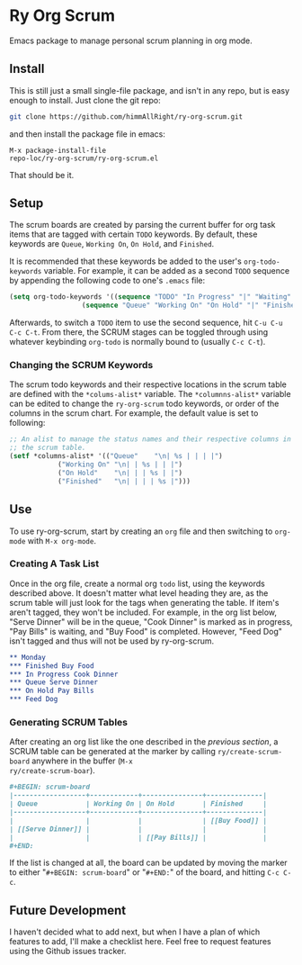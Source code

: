 * Ry Org Scrum
Emacs package to manage personal scrum planning in org mode.

** Install
This is still just a small single-file package, and isn't in any repo,
but is easy enough to install. Just clone the git repo:

#+BEGIN_SRC bash
git clone https://github.com/himmAllRight/ry-org-scrum.git
#+END_SRC

and then install the package file in emacs:

#+BEGIN_SRC emacs
M-x package-install-file
repo-loc/ry-org-scrum/ry-org-scrum.el
#+END_SRC

That should be it.

** Setup
The scrum boards are created by parsing the current buffer for org
task items that are tagged with certain ~TODO~ keywords. By default,
these keywords are ~Queue~, ~Working On~, ~On Hold~, and ~Finished~. 

It is recommended that these keywords be added to the user's
~org-todo-keywords~ variable. For example, it can be added as a second
~TODO~ sequence by appending the following code to one's ~.emacs~ file:

#+BEGIN_SRC emacs-lisp
(setq org-todo-keywords '((sequence "TODO" "In Progress" "|" "Waiting" "DONE" "Completed")
			      (sequence "Queue" "Working On" "On Hold" "|" "Finished")))
#+END_SRC

Afterwards, to switch a ~TODO~ item to use the second sequence, hit
~C-u C-u C-c C-t~. From there, the SCRUM stages can be toggled through
using whatever keybinding ~org-todo~ is normally bound to (usually
~C-c C-t~).

*** Changing the SCRUM Keywords

The scrum todo keywords and their respective locations in the scrum
table are defined with the ~*colums-alist*~ variable. The
~*columnns-alist*~ variable can be edited to change the ~ry-org-scrum~
todo keywords, or order of the columns in the scrum chart. For
example, the default value is set to following:

#+BEGIN_SRC emacs-lisp
;; An alist to manage the status names and their respective columns in
;; the scrum table.
(setf *columns-alist* '(("Queue"    "\n| %s | | | |")
			("Working On" "\n| | %s | | |")
			("On Hold"    "\n| | | %s | |")
			("Finished"   "\n| | | | %s |")))
#+END_SRC

** Use
To use ry-org-scrum, start by creating an ~org~ file and then
switching to ~org-mode~ with ~M-x org-mode~.

*** Creating A Task List
Once in the org file, create a normal org ~todo~ list, using the
keywords described above. It doesn't matter what level heading they
are, as the scrum table will just look for the tags when generating
the table. If item's aren't tagged, they won't be included. For
example, in the org list below, "Serve Dinner" will be in the queue,
"Cook Dinner" is marked as in progress, "Pay Bills" is waiting, and
"Buy Food" is completed. However, "Feed Dog" isn't tagged and thus
will not be used by ry-org-scrum. 

#+BEGIN_SRC org
** Monday
*** Finished Buy Food
*** In Progress Cook Dinner
*** Queue Serve Dinner
*** On Hold Pay Bills
*** Feed Dog
#+END_SRC

*** Generating SCRUM Tables

After creating an org list like the one described in the [[Use][previous
section]], a SCRUM table can be generated at the marker by calling
~ry/create-scrum-board~ anywhere in the buffer (~M-x
ry/create-scrum-boar~).

#+BEGIN_SRC org
#+BEGIN: scrum-board
|------------------+------------+---------------+--------------|
| Queue            | Working On | On Hold       | Finished     |
|------------------+------------+---------------+--------------|
|                  |            |               | [[Buy Food]] |
| [[Serve Dinner]] |            |               |              |
|                  |            | [[Pay Bills]] |              |
#+END:
#+END_SRC

If the list is changed at all, the board can be updated by moving the
marker to either "~#+BEGIN: scrum-board~" or "~#+END:~" of the board,
and hitting ~C-c C-c~.

** Future Development

I haven't decided what to add next, but when I have a plan of which
features to add, I'll make a checklist here. Feel free to request
features using the Github issues tracker.
